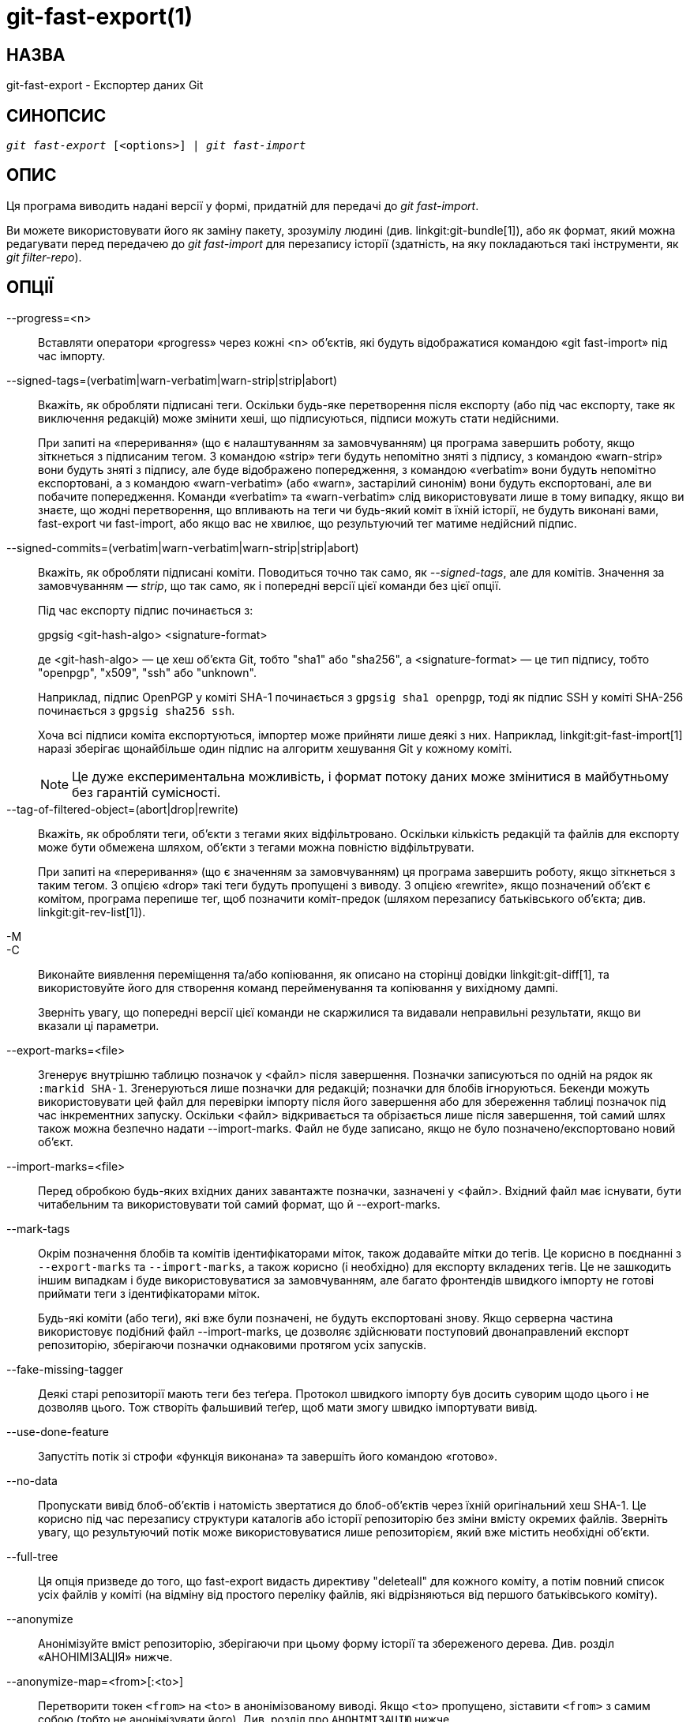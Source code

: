 git-fast-export(1)
==================

НАЗВА
-----
git-fast-export - Експортер даних Git


СИНОПСИС
--------
[verse]
'git fast-export' [<options>] | 'git fast-import'

ОПИС
----
Ця програма виводить надані версії у формі, придатній для передачі до 'git fast-import'.

Ви можете використовувати його як заміну пакету, зрозумілу людині (див. linkgit:git-bundle[1]), або як формат, який можна редагувати перед передачею до 'git fast-import' для перезапису історії (здатність, на яку покладаються такі інструменти, як 'git filter-repo').

ОПЦІЇ
-----
--progress=<n>::
	Вставляти оператори «progress» через кожні <n> об'єктів, які будуть відображатися командою «git fast-import» під час імпорту.

--signed-tags=(verbatim|warn-verbatim|warn-strip|strip|abort)::
	Вкажіть, як обробляти підписані теги. Оскільки будь-яке перетворення після експорту (або під час експорту, таке як виключення редакцій) може змінити хеші, що підписуються, підписи можуть стати недійсними.
+
При запиті на «переривання» (що є налаштуванням за замовчуванням) ця програма завершить роботу, якщо зіткнеться з підписаним тегом. З командою «strip» теги будуть непомітно зняті з підпису, з командою «warn-strip» вони будуть зняті з підпису, але буде відображено попередження, з командою «verbatim» вони будуть непомітно експортовані, а з командою «warn-verbatim» (або «warn», застарілий синонім) вони будуть експортовані, але ви побачите попередження. Команди «verbatim» та «warn-verbatim» слід використовувати лише в тому випадку, якщо ви знаєте, що жодні перетворення, що впливають на теги чи будь-який коміт в їхній історії, не будуть виконані вами, fast-export чи fast-import, або якщо вас не хвилює, що результуючий тег матиме недійсний підпис.

--signed-commits=(verbatim|warn-verbatim|warn-strip|strip|abort)::
	Вкажіть, як обробляти підписані коміти. Поводиться точно так само, як '--signed-tags', але для комітів. Значення за замовчуванням — 'strip', що так само, як і попередні версії цієї команди без цієї опції.
+
Під час експорту підпис починається з:
+
gpgsig <git-hash-algo> <signature-format>
+
де <git-hash-algo> — це хеш об'єкта Git, тобто "sha1" або "sha256", а <signature-format> — це тип підпису, тобто "openpgp", "x509", "ssh" або "unknown".
+
Наприклад, підпис OpenPGP у коміті SHA-1 починається з `gpgsig sha1 openpgp`, тоді як підпис SSH у коміті SHA-256 починається з `gpgsig sha256 ssh`.
+
Хоча всі підписи коміта експортуються, імпортер може прийняти лише деякі з них. Наприклад, linkgit:git-fast-import[1] наразі зберігає щонайбільше один підпис на алгоритм хешування Git у кожному коміті.
+
NOTE: Це дуже експериментальна можливість, і формат потоку даних може змінитися в майбутньому без гарантій сумісності.

--tag-of-filtered-object=(abort|drop|rewrite)::
	Вкажіть, як обробляти теги, об’єкти з тегами яких відфільтровано. Оскільки кількість редакцій та файлів для експорту може бути обмежена шляхом, об’єкти з тегами можна повністю відфільтрувати.
+
При запиті на «переривання» (що є значенням за замовчуванням) ця програма завершить роботу, якщо зіткнеться з таким тегом. З опцією «drop» такі теги будуть пропущені з виводу. З опцією «rewrite», якщо позначений об'єкт є комітом, програма перепише тег, щоб позначити коміт-предок (шляхом перезапису батьківського об'єкта; див. linkgit:git-rev-list[1]).

-M::
-C::
	Виконайте виявлення переміщення та/або копіювання, як описано на сторінці довідки linkgit:git-diff[1], та використовуйте його для створення команд перейменування та копіювання у вихідному дампі.
+
Зверніть увагу, що попередні версії цієї команди не скаржилися та видавали неправильні результати, якщо ви вказали ці параметри.

--export-marks=<file>::
	Згенерує внутрішню таблицю позначок у <файл> після завершення. Позначки записуються по одній на рядок як `:markid SHA-1`. Згенеруються лише позначки для редакцій; позначки для блобів ігноруються. Бекенди можуть використовувати цей файл для перевірки імпорту після його завершення або для збереження таблиці позначок під час інкрементних запуску. Оскільки <файл> відкривається та обрізається лише після завершення, той самий шлях також можна безпечно надати --import-marks. Файл не буде записано, якщо не було позначено/експортовано новий об'єкт.

--import-marks=<file>::
	Перед обробкою будь-яких вхідних даних завантажте позначки, зазначені у <файл>. Вхідний файл має існувати, бути читабельним та використовувати той самий формат, що й --export-marks.

--mark-tags::
	Окрім позначення блобів та комітів ідентифікаторами міток, також додавайте мітки до тегів. Це корисно в поєднанні з `--export-marks` та `--import-marks`, а також корисно (і необхідно) для експорту вкладених тегів. Це не зашкодить іншим випадкам і буде використовуватися за замовчуванням, але багато фронтендів швидкого імпорту не готові приймати теги з ідентифікаторами міток.
+
Будь-які коміти (або теги), які вже були позначені, не будуть експортовані знову. Якщо серверна частина використовує подібний файл --import-marks, це дозволяє здійснювати поступовий двонаправлений експорт репозиторію, зберігаючи позначки однаковими протягом усіх запусків.

--fake-missing-tagger::
	Деякі старі репозиторії мають теги без теґера. Протокол швидкого імпорту був досить суворим щодо цього і не дозволяв цього. Тож створіть фальшивий теґер, щоб мати змогу швидко імпортувати вивід.

--use-done-feature::
	Запустіть потік зі строфи «функція виконана» та завершіть його командою «готово».

--no-data::
	Пропускати вивід блоб-об'єктів і натомість звертатися до блоб-об'єктів через їхній оригінальний хеш SHA-1. Це корисно під час перезапису структури каталогів або історії репозиторію без зміни вмісту окремих файлів. Зверніть увагу, що результуючий потік може використовуватися лише репозиторієм, який вже містить необхідні об'єкти.

--full-tree::
	Ця опція призведе до того, що fast-export видасть директиву "deleteall" для кожного коміту, а потім повний список усіх файлів у коміті (на відміну від простого переліку файлів, які відрізняються від першого батьківського коміту).

--anonymize::
	Анонімізуйте вміст репозиторію, зберігаючи при цьому форму історії та збереженого дерева. Див. розділ «АНОНІМІЗАЦІЯ» нижче.

--anonymize-map=<from>[:<to>]::
	Перетворити токен `<from>` на `<to>` в анонімізованому виводі. Якщо `<to>` пропущено, зіставити `<from>` з самим собою (тобто не анонімізувати його). Див. розділ про `АНОНІМІЗАЦІЮ` нижче.

--reference-excluded-parents::
	За замовчуванням, виконання команди типу `git fast-export master~5..master` не включатиме коміт master{tilde}5 і призведе до того, що master{tilde}4 більше не матиме master{tilde}5 як батьківського (хоча і старий master{tilde}4, і новий master{tilde}4 матимуть однакові файли). Використовуйте --reference-excluded-parents, щоб потік посилався на коміти у виключеному діапазоні історії за їхнім sha1sum. Зверніть увагу, що результуючий потік може використовуватися лише репозиторієм, який вже містить необхідні батьківські коміти.

--show-original-ids::
	Додайте додаткову директиву до виводу для комітів та блобів, `original-oid <SHA1SUM>`. Хоча такі директиви, ймовірно, будуть ігноруватися імпортерами, такими як git-fast-import, вона може бути корисною для проміжних фільтрів (наприклад, для перезапису повідомлень комітів, які посилаються на старіші коміти, або для видалення блобів за ідентифікатором).

--reencode=(yes|no|abort)::
	Вкажіть, як обробляти заголовок `encoding` в об'єктах комітів. При запиті на «переривання» (що є значенням за замовчуванням) ця програма завершить роботу, зіткнувшись з таким об'єктом коміту. Якщо встановлено значення «так», повідомлення коміту буде перекодовано в UTF-8. Якщо встановлено значення «ні», оригінальне кодування буде збережено.

--refspec::
	Застосувати вказану специфікацію посилання до кожного експортованого посилання. Можна вказати кілька таких посилань.

[<git-rev-list-args>...]::
	Список аргументів, прийнятних для 'git rev-parse' та 'git rev-list', що визначає конкретні об'єкти та посилання для експорту. Наприклад, `master~10..master` призводить до експорту поточного посилання master разом з усіма об'єктами, доданими з моменту його 10-го коміту предка, та (якщо не вказано опцію --reference-excluded-parents) усіма файлами, спільними для master{tilde}9 та master{tilde}10.

ПРИКЛАДИ
--------

-------------------------------------------------------------------
$ git fast-export --all | (cd /empty/repository && git fast-import)
-------------------------------------------------------------------

Це експортує весь репозиторій та імпортує його до існуючого порожнього репозиторію. За винятком перекодування комітів, які не в UTF-8, це буде дзеркало один до одного.

-----------------------------------------------------
$ git fast-export master~5..master |
	sed "s|refs/heads/master|refs/heads/other|" |
	git fast-import
-----------------------------------------------------

Це створює нову гілку з назвою 'other' з 'master~5..master' (тобто, якщо 'master' має лінійну історію, вона візьме останні 5 комітів).

Зверніть увагу, що це передбачає, що жоден з блобів та повідомлень про коміти, на які посилається цей діапазон редакцій, не містить рядка 'refs/heads/master'.


АНОНІМІЗАЦІЯ
------------

Якщо вказано опцію `--anonymize`, git спробує видалити всю ідентифікаційну інформацію з репозиторію, зберігаючи при цьому достатньо оригінальних шаблонів дерева та історії для відтворення деяких помилок. Мета полягає в тому, щоб помилка git, знайдена в приватному репозиторії, зберігалася в анонімізованому репозиторії, а останнім можна було поділитися з розробниками git для допомоги у вирішенні помилки.

З цією опцією git замінить усі посилання, шляхи, вміст блобів, повідомлення комітів та тегів, імена та адреси електронної пошти у виводі анонімізованими даними. Два екземпляри одного й того ж рядка будуть еквівалентно замінені (наприклад, два коміти з однаковим автором матимуть однакового анонімізованого автора у виводі, але не матимуть жодної схожості з оригінальним рядком автора). Зв'язок між коммітами, гілками та тегами зберігається, як і позначки часу комітів (але повідомлення комітів та посилання не мають жодної схожості з оригіналами). Відносний склад дерева зберігається (наприклад, якщо у вас є кореневе дерево з 10 файлами та 3 деревами, то й вивід буде таким самим), але їхні імена та вміст файлів будуть замінені.

Якщо ви вважаєте, що знайшли помилку в git, можете почати з експорту анонімного потоку всього репозиторію:

---------------------------------------------------
$ git fast-export --anonymize --all >anon-stream
---------------------------------------------------

Потім підтвердіть, що помилка зберігається в репозиторії, створеному з цього потоку (багато помилок не зберігатимуться, оскільки вони дійсно залежать від точного вмісту репозиторію):

---------------------------------------------------
$ git init anon-repo
$ cd anon-repo
$ git fast-import <../anon-stream
$ ... test your bug ...
---------------------------------------------------

Якщо анонімізований репозиторій показує помилку, можливо, варто поділитися `anon-stream` разом зі звичайним звітом про помилку. Зверніть увагу, що анонімізований потік дуже добре стискається, тому рекомендується його стискання за допомогою gzip-архіву. Якщо ви хочете перевірити потік, щоб переконатися, що він не містить жодних особистих даних, ви можете переглянути його безпосередньо перед надсиланням. Ви також можете спробувати:

---------------------------------------------------
$ perl -pe 's/\d+/X/g' <anon-stream | sort -u | less
---------------------------------------------------

який показує всі унікальні рядки (з числами, перетвореними на "X", щоб згорнути "Користувач 0", "Користувач 1" тощо до "Користувач X"). Це створює набагато менший вивід, і зазвичай легко швидко перевірити, що в потоці немає приватних даних.

Відтворення деяких помилок може вимагати посилання на певні коміти або шляхи, що стає складним після анонімізації посилань та шляхів. Ви можете попросити залишити певний токен як є або зіставити його з новим значенням. Наприклад, якщо у вас є помилка, яка відтворюється за допомогою `git rev-list sensitive -- secret.c`, ви можете виконати:

---------------------------------------------------
$ git fast-export --anonymize --all \
      --anonymize-map=sensitive:foo \
      --anonymize-map=secret.c:bar.c \
      >stream
---------------------------------------------------

Після імпорту потоку ви можете виконати `git rev-list foo -- bar.c` в анонімізованому репозиторії.

Зверніть увагу, що шляхи та посилання розділені на токени на межах, що містять косі риски. Наведена вище команда анонімізує `subdir/secret.c` як щось на кшталт `path123/bar.c`; тоді ви можете пошукати `bar.c` в анонімізованому репозиторії, щоб визначити остаточний шлях.

Щоб спростити посилання на кінцевий шлях, ви можете зіставити кожен компонент шляху; тому, якщо ви також анонімізуєте `subdir` як `publicdir`, то кінцевий шлях буде `publicdir/bar.c`.

ОБМЕЖЕННЯ
---------

Оскільки «git fast-import» не може позначати дерева тегами, ви не зможете повністю експортувати репозиторій linux.git, оскільки він містить тег, що посилається на дерево, а не на коміт.

ДИВ. ТАКОЖ
----------
linkgit:git-fast-import[1]

GIT
---
Частина набору linkgit:git[1]
